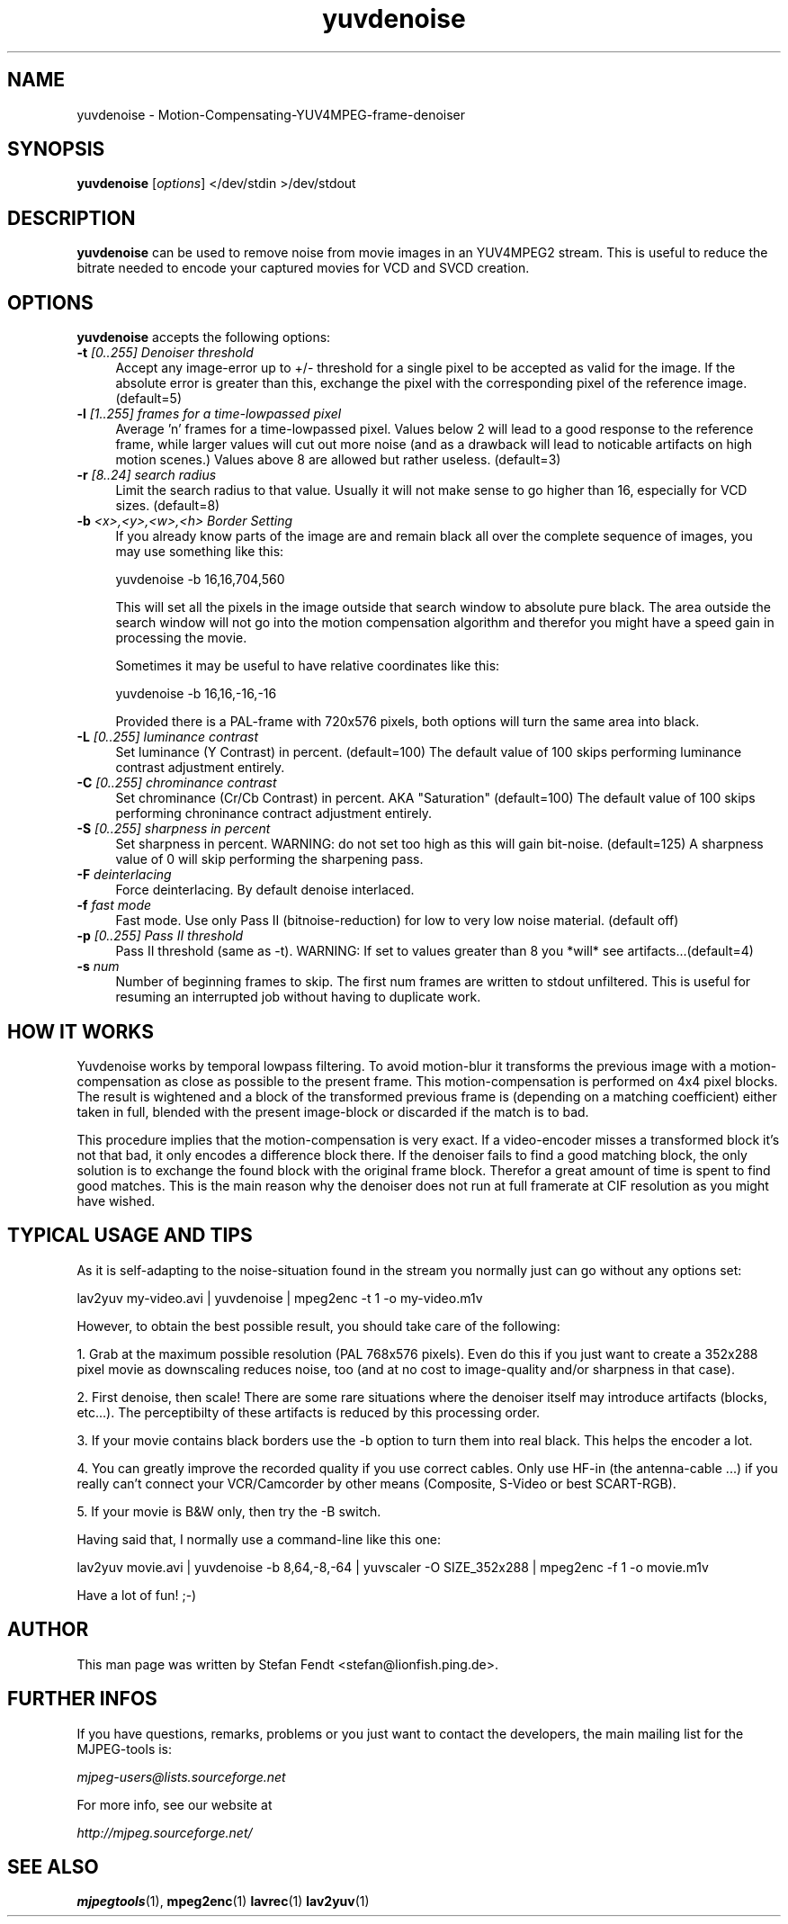 .TH "yuvdenoise" "1" "24th May 2002" "MJPEG Linux Square" "MJPEG tools manual"

.SH NAME
yuvdenoise \- Motion-Compensating-YUV4MPEG-frame-denoiser

.SH SYNOPSIS
.B yuvdenoise
.RI [ options ]
.RI "</dev/stdin >/dev/stdout"

.SH DESCRIPTION
\fByuvdenoise\fP can be used to remove noise from movie images
in an YUV4MPEG2 stream. This is useful to reduce the bitrate       
needed to encode your captured movies for VCD and SVCD creation.


.SH OPTIONS
\fByuvdenoise\fP accepts the following options:

.TP 4
.BI \-t " [0..255] Denoiser threshold"
Accept any image-error up to +/- threshold for a single
pixel to be accepted as valid for the image. If the
absolute error is greater than this, exchange the pixel
with the corresponding pixel of the reference image.
(default=5)

.TP 4
.BI \-l " [1..255] frames for a time-lowpassed pixel"
Average 'n' frames for a time-lowpassed pixel. Values
below 2 will lead to a good response to the reference
frame, while larger values will cut out more noise (and
as a drawback will lead to noticable artifacts on high
motion scenes.) Values above 8 are allowed but rather
useless. (default=3)

.TP 4
.BI \-r " [8..24] search radius"
Limit the search radius to that value. Usually it will
not make sense to go higher than 16, especially for VCD sizes.
(default=8)

.TP 4
.BI \-b " <x>,<y>,<w>,<h> Border Setting"
If you already know parts of the image are and remain black all over
the complete sequence of images, you may use something like this:

yuvdenoise -b 16,16,704,560

This will set all the pixels in the image outside that search window
to absolute pure black. The area outside the search window will not go
into the motion compensation algorithm and therefor you might have a
speed gain in processing the movie. 

Sometimes it may be useful to have relative coordinates like this:

yuvdenoise -b 16,16,-16,-16

Provided there is a PAL-frame with 720x576 pixels, both options will
turn the same area into black.

.TP 4
.BI \-L " [0..255] luminance contrast"
Set luminance (Y Contrast) in percent. (default=100)  The default value of
100 skips performing luminance contrast adjustment entirely.

.TP 4
.BI \-C " [0..255] chrominance contrast"
Set chrominance (Cr/Cb Contrast) in percent. AKA "Saturation" (default=100)
The default value of 100 skips performing chroninance contract adjustment
entirely.

.TP 4
.BI \-S " [0..255] sharpness in percent"
Set sharpness in percent. WARNING: do not set too high
as this will gain bit-noise. (default=125)  A sharpness value of 0 will skip
performing the sharpening pass.

.TP 4
.BI \-F " deinterlacing"
Force deinterlacing. By default denoise interlaced.

.TP 4
.BI \-f " fast mode"
Fast mode. Use only Pass II (bitnoise-reduction) for
low to very low noise material. (default off)

.TP 4
.BI \-p " [0..255] Pass II threshold"
Pass II threshold (same as -t). WARNING: If set to values greater than 8 
you *will* see artifacts...(default=4)

.TP 4
.BI \-s " num"
Number of beginning frames to skip.  The first num frames are written
to stdout unfiltered.  This is useful for resuming an interrupted
job without having to duplicate work.


.SH HOW IT WORKS
Yuvdenoise works by temporal lowpass filtering. To avoid
motion-blur it transforms the previous image with a
motion-compensation as close as possible to the present frame. This
motion-compensation is performed on 4x4 pixel blocks. The result is
wightened and a block of the transformed previous frame is (depending
on a matching coefficient) either taken in full, blended with the
present image-block or discarded if the match is to bad.

This procedure implies that the motion-compensation is very exact. If
a video-encoder misses a transformed block it's not that bad, it only
encodes a difference block there. If the denoiser fails to find a good
matching block, the only solution is to exchange the found block with
the original frame block. Therefor a great amount of time is spent to
find good matches. This is the main reason why the denoiser does not
run at full framerate at CIF resolution as you might have wished.

.SH TYPICAL USAGE AND TIPS
As it is self-adapting to the noise-situation found in the stream you
normally just can go without any options set:

lav2yuv my-video.avi | yuvdenoise | mpeg2enc -t 1 -o my-video.m1v

However, to obtain the best possible result, you should take care of
the following: 

1. Grab at the maximum possible resolution (PAL 768x576
pixels). Even do this if you just want to create a 352x288 pixel
movie as downscaling reduces noise, too (and at no cost to
image-quality and/or sharpness in that case).

2. First denoise, then scale! There are some rare situations where the
denoiser itself may introduce artifacts (blocks, etc...). The
perceptibilty of these artifacts is reduced by this processing order.

3. If your movie contains black borders use the -b option to turn them
into real black. This helps the encoder a lot.

4. You can greatly improve the recorded quality if you use correct
cables. Only use HF-in (the antenna-cable ...) if you really can't
connect your VCR/Camcorder by other means (Composite, S-Video or best
SCART-RGB).

5. If your movie is B&W only, then try the -B switch.

Having said that, I normally use a command-line like this one:

lav2yuv movie.avi | yuvdenoise -b 8,64,-8,-64 | yuvscaler -O
SIZE_352x288 | mpeg2enc -f 1 -o movie.m1v

Have a lot of fun! ;-)

.SH AUTHOR
This man page was written by Stefan Fendt <stefan@lionfish.ping.de>.

.SH FURTHER INFOS
If you have questions, remarks, problems or you just want to contact
the developers, the main mailing list for the MJPEG\-tools is:

.BR \fImjpeg\-users@lists.sourceforge.net\fP

For more info, see our website at

.BR \fIhttp://mjpeg.sourceforge.net/\fP

.SH SEE ALSO
.BR mjpegtools (1),
.BR mpeg2enc (1)
.BR lavrec (1)
.BR lav2yuv (1)
